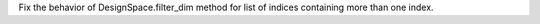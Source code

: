 Fix the behavior of DesignSpace.filter_dim method for list of indices containing more than one index.
